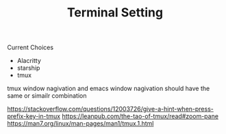 #+TITLE: Terminal Setting

Current Choices
- Alacritty
- starship
- tmux

tmux window nagivation and emacs window nagivation should have the same or simailr combination



https://stackoverflow.com/questions/12003726/give-a-hint-when-press-prefix-key-in-tmux
https://leanpub.com/the-tao-of-tmux/read#zoom-pane
https://man7.org/linux/man-pages/man1/tmux.1.html

